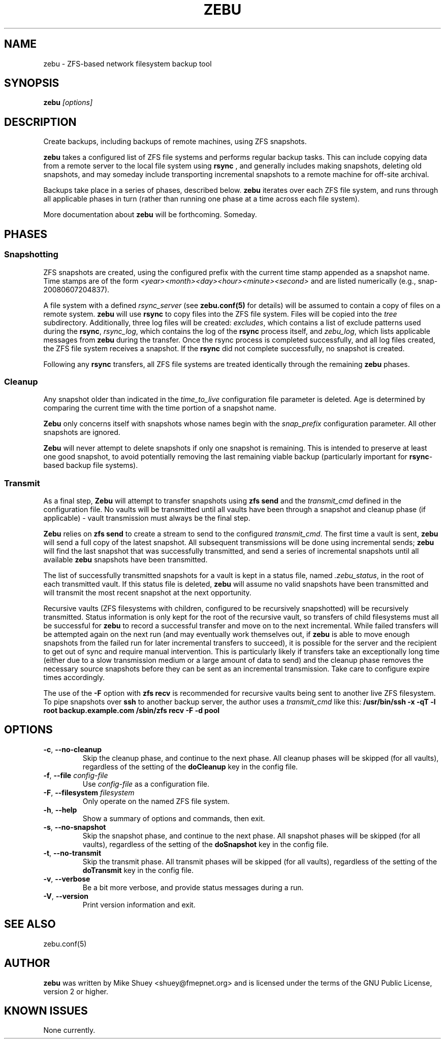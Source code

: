 .TH ZEBU 1
.\" NAME should be all caps, SECTION should be 1-8, maybe w/ subsection
.\" other parms are allowed; see man(7), man(1)
.SH NAME
zebu \- ZFS-based network filesystem backup tool
.SH SYNOPSIS
.B zebu
.I [options]
.SH "DESCRIPTION"
Create backups, including backups of remote machines, using ZFS snapshots.
.PP
.BR zebu
takes a configured list of ZFS file systems and performs regular backup
tasks.  This can include copying data from a remote server to the local
file system using
.BR rsync
, and generally includes making snapshots, deleting old snapshots, and
may someday include transporting incremental snapshots to a remote machine
for off-site archival.
.PP
Backups take place in a series of phases, described below.
.BR zebu
iterates over each ZFS file system, and runs through all applicable phases
in turn (rather than running one phase at a time across each file system).
.PP
More documentation about
.BR zebu
will be forthcoming.  Someday.
.SH PHASES
.SS Snapshotting
ZFS snapshots are created, using the configured prefix with the current time
stamp appended as a snapshot name.  Time stamps are of the form
.I <year><month><day><hour><minute><second>
and are listed numerically (e.g., snap-20080607204837).
.PP
A file system with a defined
.I rsync_server
(see \fBzebu.conf(5)\fP for details) will be assumed to contain a copy of
files on a remote system.
.BR zebu
will use
.BR rsync
to copy files into the ZFS file system.  Files will be copied into the
.I tree
subdirectory.  Additionally, three log files will be created:
\fIexcludes\fP, which contains a list of exclude patterns used during the
\fBrsync\fP, \fIrsync_log\fP, which contains the log of the \fBrsync\fP
process itself, and \fIzebu_log\fP, which lists applicable messages from
.BR zebu
during the transfer.  Once the rsync process is completed successfully,
and all log files created, the ZFS file system receives a snapshot.  If the
.BR rsync
did not complete successfully, no snapshot is created.
.PP
Following any
.BR rsync
transfers, all ZFS file systems are treated identically through the remaining
.BR zebu
phases.
.SS Cleanup
Any snapshot older than indicated in the
\fItime_to_live\fP configuration file parameter is deleted.  Age is determined
by comparing the current time with the time portion of a snapshot name.
.PP
.BR Zebu
only concerns itself with snapshots whose names begin with the
.I snap_prefix
configuration parameter.  All other snapshots are ignored.
.PP
.BR Zebu
will never attempt to delete snapshots if only one snapshot is remaining.
This is intended to preserve at least one good snapshot, to avoid potentially
removing the last remaining viable backup (particularly important for
\fBrsync\fR-based backup file systems).
.SS Transmit
As a final step,
.BR Zebu
will attempt to transfer snapshots using
.BR "zfs send"
and the \fItransmit_cmd\fP defined in the configuration file.  No vaults will be
transmitted until all vaults have been through a snapshot and cleanup phase (if
applicable) - vault transmission must always be the final step.
.PP
.BR Zebu
relies on
.BR "zfs send"
to create a stream to send to the configured \fItransmit_cmd\fP.  The first time a
vault is sent,
.BR zebu
will send a full copy of the latest snapshot.  All subsequent transmissions will be done
using incremental sends;
.BR zebu
will find the last snapshot that was successfully transmitted, and send a series of
incremental snapshots until all available
.BR zebu
snapshots have been transmitted.
.PP
The list of successfully transmitted snapshots for a
vault is kept in a status file, named \fI.zebu_status\fP, in the root of each
transmitted vault.  If this status file is deleted,
.BR zebu
will assume no valid snapshots have been transmitted and will transmit the most
recent snapshot at the next opportunity.
.PP
Recursive vaults (ZFS filesystems with children, configured to be recursively
snapshotted) will be recursively transmitted.  Status information is only kept for
the root of the recursive vault, so transfers of child filesystems must all be
successful for
.BR zebu
to record a successful transfer and move on to the next incremental.  While failed
transfers will be attempted again on the next run (and may eventually work themselves
out, if
.BR zebu
is able to move enough snapshots from the failed run for later incremental transfers
to succeed), it is possible for the server and the recipient to get out of sync and
require manual intervention.  This is particularly likely if transfers take an
exceptionally long time (either due to a slow transmission medium or a large amount of
data to send) and the cleanup phase removes the necessary source snapshots before they
can be sent as an incremental transmission.  Take care to configure expire times
accordingly.
.PP
The use of the \fB-F\fR option with
.BR "zfs recv"
is recommended for recursive vaults being sent to another live ZFS filesystem.  To pipe
snapshots over
.BR ssh
to another backup server, the author uses a \fItransmit_cmd\fP like this:
.BR "/usr/bin/ssh -x -qT -l root backup.example.com /sbin/zfs recv -F -d pool"
.SH OPTIONS
.TP
\fB\-c\fR, \fB\-\-no-cleanup\fR
Skip the cleanup phase, and continue to the next phase.  All cleanup phases will be
skipped (for all vaults), regardless of the setting of the \fBdoCleanup\fR key in the
config file.
.TP
\fB\-f\fR, \fB\-\-file\fR \fIconfig-file\fR
Use
.I config-file
as a configuration file.
.TP
\fB\-F\fR, \fB\-\-filesystem\fR \fIfilesystem\fR
Only operate on the named ZFS file system.
.TP
\fB\-h\fR, \fB\-\-help\fR
Show a summary of options and commands, then exit.
.TP
\fB\-s\fR, \fB\-\-no-snapshot\fR
Skip the snapshot phase, and continue to the next phase.  All snapshot phases will be
skipped (for all vaults), regardless of the setting of the \fBdoSnapshot\fR key in the
config file.
.TP
\fB\-t\fR, \fB\-\-no-transmit\fR
Skip the transmit phase.  All transmit phases will be
skipped (for all vaults), regardless of the setting of the \fBdoTransmit\fR key in the
config file.
.TP
\fB\-v\fR, \fB\-\-verbose\fR
Be a bit more verbose, and provide status messages during a run.
.TP
\fB\-V\fR, \fB\-\-version\fR
Print version information and exit.
.SH SEE ALSO
.nf
zebu.conf(5)
.SH AUTHOR
\fBzebu\fR was written by Mike Shuey <shuey@fmepnet.org> and is licensed under
the terms of the GNU Public License, version 2 or higher.
.SH "KNOWN ISSUES"
None currently.
